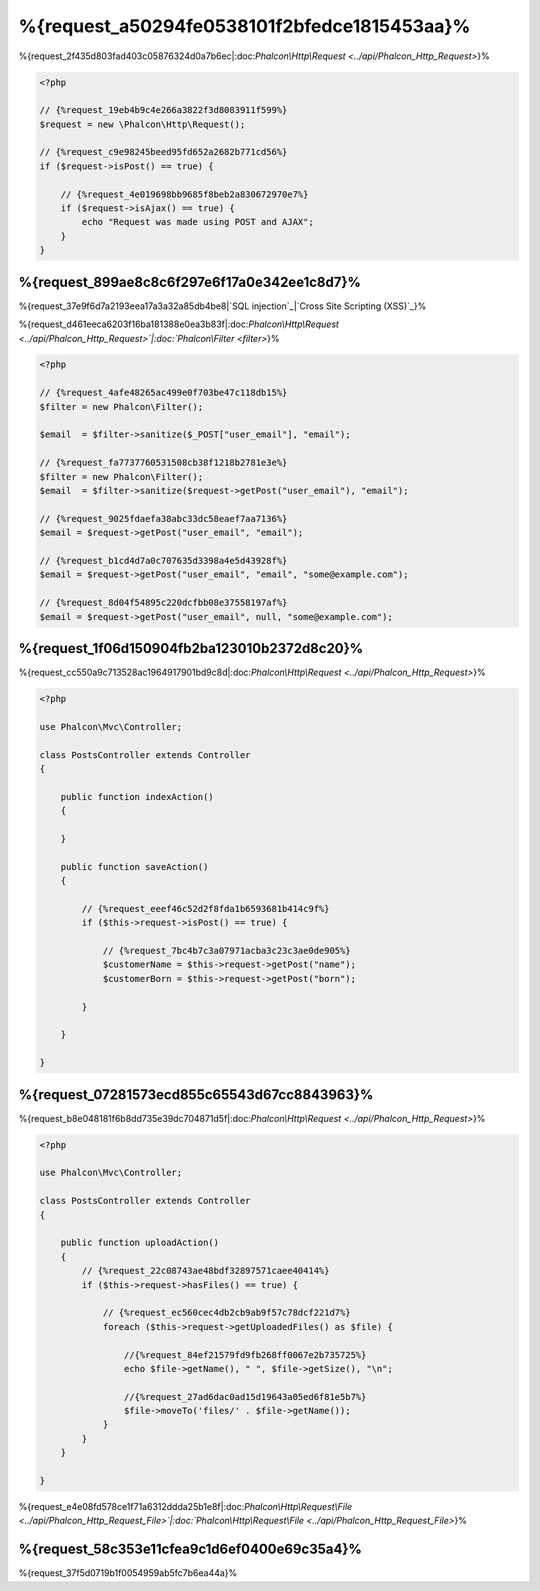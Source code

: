 %{request_a50294fe0538101f2bfedce1815453aa}%
===================
%{request_2f435d803fad403c05876324d0a7b6ec|:doc:`Phalcon\\Http\\Request <../api/Phalcon_Http_Request>`}%

.. code-block:: php

    <?php

    // {%request_19eb4b9c4e266a3822f3d8083911f599%}
    $request = new \Phalcon\Http\Request();

    // {%request_c9e98245beed95fd652a2682b771cd56%}
    if ($request->isPost() == true) {

        // {%request_4e019698bb9685f8beb2a830672970e7%}
        if ($request->isAjax() == true) {
            echo "Request was made using POST and AJAX";
        }
    }


%{request_899ae8c8c6f297e6f17a0e342ee1c8d7}%
--------------
%{request_37e9f6d7a2193eea17a3a32a85db4be8|`SQL injection`_|`Cross Site Scripting (XSS)`_}%

%{request_d461eeca6203f16ba181388e0ea3b83f|:doc:`Phalcon\\Http\\Request <../api/Phalcon_Http_Request>`|:doc:`Phalcon\\Filter <filter>`}%

.. code-block:: php

    <?php

    // {%request_4afe48265ac499e0f703be47c118db15%}
    $filter = new Phalcon\Filter();

    $email  = $filter->sanitize($_POST["user_email"], "email");

    // {%request_fa7737760531508cb38f1218b2781e3e%}
    $filter = new Phalcon\Filter();
    $email  = $filter->sanitize($request->getPost("user_email"), "email");

    // {%request_9025fdaefa38abc33dc58eaef7aa7136%}
    $email = $request->getPost("user_email", "email");

    // {%request_b1cd4d7a0c707635d3398a4e5d43928f%}
    $email = $request->getPost("user_email", "email", "some@example.com");

    // {%request_8d04f54895c220dcfbb08e37558197af%}
    $email = $request->getPost("user_email", null, "some@example.com");



%{request_1f06d150904fb2ba123010b2372d8c20}%
--------------------------------------
%{request_cc550a9c713528ac1964917901bd9c8d|:doc:`Phalcon\\Http\\Request <../api/Phalcon_Http_Request>`}%

.. code-block:: php

    <?php

    use Phalcon\Mvc\Controller;

    class PostsController extends Controller
    {

        public function indexAction()
        {

        }

        public function saveAction()
        {

            // {%request_eeef46c52d2f8fda1b6593681b414c9f%}
            if ($this->request->isPost() == true) {

                // {%request_7bc4b7c3a07971acba3c23c3ae0de905%}
                $customerName = $this->request->getPost("name");
                $customerBorn = $this->request->getPost("born");

            }

        }

    }


%{request_07281573ecd855c65543d67cc8843963}%
---------------
%{request_b8e048181f6b8dd735e39dc704871d5f|:doc:`Phalcon\\Http\\Request <../api/Phalcon_Http_Request>`}%

.. code-block:: php

    <?php

    use Phalcon\Mvc\Controller;

    class PostsController extends Controller
    {

        public function uploadAction()
        {
            // {%request_22c08743ae48bdf32897571caee40414%}
            if ($this->request->hasFiles() == true) {

                // {%request_ec560cec4db2cb9ab9f57c78dcf221d7%}
                foreach ($this->request->getUploadedFiles() as $file) {

                    //{%request_84ef21579fd9fb268ff0067e2b735725%}
                    echo $file->getName(), " ", $file->getSize(), "\n";

                    //{%request_27ad6dac0ad15d19643a05ed6f81e5b7%}
                    $file->moveTo('files/' . $file->getName());
                }
            }
        }

    }


%{request_e4e08fd578ce1f71a6312ddda25b1e8f|:doc:`Phalcon\\Http\\Request\\File <../api/Phalcon_Http_Request_File>`|:doc:`Phalcon\\Http\\Request\\File <../api/Phalcon_Http_Request_File>`}%

%{request_58c353e11cfea9c1d6ef0400e69c35a4}%
--------------------
%{request_37f5d0719b1f0054959ab5fc7b6ea44a}%

